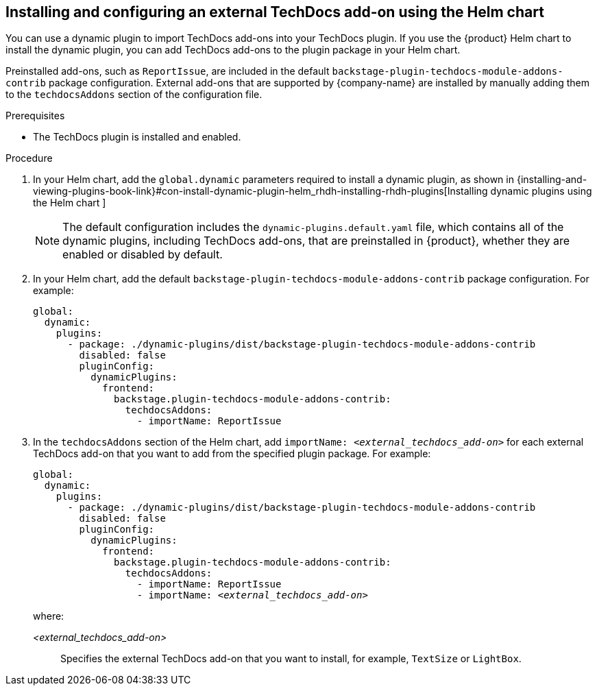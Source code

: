 // Module included in the following assemblies:
//
// * assemblies/assembly-techdocs-addons-installing.adoc

:_mod-docs-content-type: PROCEDURE
[id="proc-techdocs-addon-install-helm_{context}"]
== Installing and configuring an external TechDocs add-on using the Helm chart

You can use a dynamic plugin to import TechDocs add-ons into your TechDocs plugin. If you use the {product} Helm chart to install the dynamic plugin, you can add TechDocs add-ons to the plugin package in your Helm chart.

Preinstalled add-ons, such as `ReportIssue`, are included in the default `backstage-plugin-techdocs-module-addons-contrib` package configuration. External add-ons that are supported by {company-name} are installed by manually adding them to the `techdocsAddons` section of the configuration file.

.Prerequisites
* The TechDocs plugin is installed and enabled.

.Procedure
. In your Helm chart, add the `global.dynamic` parameters required to install a dynamic plugin, as shown in {installing-and-viewing-plugins-book-link}#con-install-dynamic-plugin-helm_rhdh-installing-rhdh-plugins[Installing dynamic plugins using the Helm chart ]
+
[NOTE]
====
The default configuration includes the `dynamic-plugins.default.yaml` file, which contains all of the dynamic plugins, including TechDocs add-ons, that are preinstalled in {product}, whether they are enabled or disabled by default.
====
. In your Helm chart, add the default `backstage-plugin-techdocs-module-addons-contrib` package configuration. For example:
+
[source,yaml,subs="+quotes,+attributes"]
----
global:
  dynamic:
    plugins:
      - package: ./dynamic-plugins/dist/backstage-plugin-techdocs-module-addons-contrib
        disabled: false
        pluginConfig:
          dynamicPlugins:
            frontend:
              backstage.plugin-techdocs-module-addons-contrib:
                techdocsAddons:
                  - importName: ReportIssue
----
. In the `techdocsAddons` section of the Helm chart, add `importName: _<external_techdocs_add-on>_` for each external TechDocs add-on that you want to add from the specified plugin package. For example:
+
[source,yaml,subs="+quotes,+attributes"]
----
global:
  dynamic:
    plugins:
      - package: ./dynamic-plugins/dist/backstage-plugin-techdocs-module-addons-contrib
        disabled: false
        pluginConfig:
          dynamicPlugins:
            frontend:
              backstage.plugin-techdocs-module-addons-contrib:
                techdocsAddons:
                  - importName: ReportIssue
                  - importName: _<external_techdocs_add-on>_
----
+
where:

_<external_techdocs_add-on>_:: Specifies the external TechDocs add-on that you want to install, for example, `TextSize` or `LightBox`.

